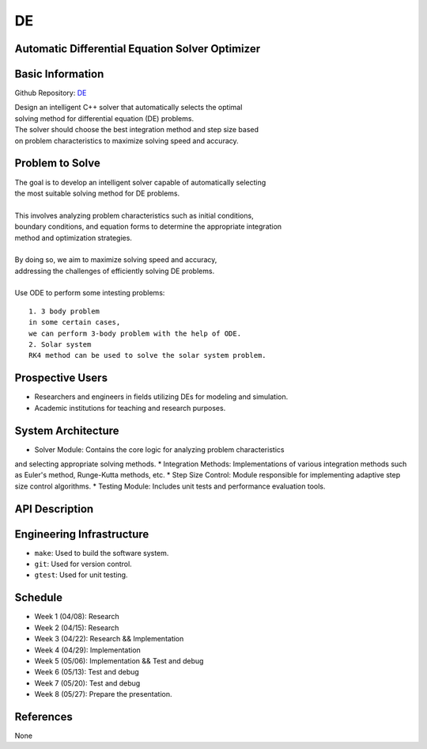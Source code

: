 =============================
DE
=============================

Automatic Differential Equation Solver Optimizer
================================================

Basic Information
=================

Github Repository: `DE <https://github.com/Lianghy0326/DE>`_

| Design an intelligent C++ solver that automatically selects the optimal 
| solving method for differential equation (DE) problems. 
| The solver should choose the best integration method and step size based 
| on problem characteristics to maximize solving speed and accuracy.

Problem to Solve
=================

| The goal is to develop an intelligent solver capable of automatically selecting
| the most suitable solving method for DE problems. 
| 

| This involves analyzing problem characteristics such as initial conditions,
| boundary conditions, and equation forms to determine the appropriate integration 
| method and optimization strategies. 
| 

| By doing so, we aim to maximize solving speed and accuracy, 
| addressing the challenges of efficiently solving DE problems.
| 

| Use ODE to perform some intesting problems:

::

    1. 3 body problem
    in some certain cases,
    we can perform 3-body problem with the help of ODE.
    2. Solar system
    RK4 method can be used to solve the solar system problem.

Prospective Users
=================

- Researchers and engineers in fields utilizing DEs for modeling and simulation.
- Academic institutions for teaching and research purposes.


System Architecture
===================

* Solver Module: Contains the core logic for analyzing problem characteristics 
and selecting appropriate solving methods.
* Integration Methods: Implementations of various integration methods such 
as Euler's method, Runge-Kutta methods, etc.
* Step Size Control: Module responsible for implementing adaptive step size 
control algorithms.
* Testing Module: Includes unit tests and performance evaluation tools.

API Description
===============

Engineering Infrastructure
==========================

* ``make``: Used to build the software system.
* ``git``: Used for version control.
* ``gtest``: Used for unit testing.

Schedule
========

* Week 1 (04/08): Research
* Week 2 (04/15): Research
* Week 3 (04/22): Research && Implementation
* Week 4 (04/29): Implementation
* Week 5 (05/06): Implementation && Test and debug
* Week 6 (05/13): Test and debug
* Week 7 (05/20): Test and debug
* Week 8 (05/27): Prepare the presentation.

References
==========
None